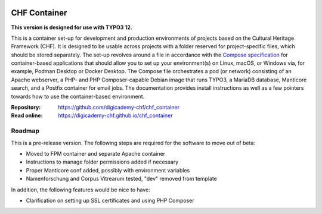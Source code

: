 ..  image:: https://img.shields.io/badge/Container-Podman-purple.svg
    :alt: Podman
    :target: https://podman.io

..  image:: https://img.shields.io/badge/Container-Docker-blue.svg
    :alt: Docker
    :target: https://docker.io

..  image:: https://img.shields.io/badge/TYPO3-12-orange.svg
    :alt: TYPO3 12
    :target: https://get.typo3.org/version/12

..  image:: https://img.shields.io/badge/License-MIT-blue.svg
    :alt: License: MIT
    :target: https://spdx.org/licenses/MIT.html

=============
CHF Container
=============

**This version is designed for use with TYPO3 12.**

This is a container set-up for development and production environments of
projects based on the Cultural Heritage Framework (CHF). It is designed to be
usable across projects with a folder reserved for project-specific files, which
should be stored separately. The set-up revolves around a file in accordance
with the `Compose specification <https://compose-spec.io/>`__ for
container-based applications that should allow you to set up your
environment(s) on Linux, macOS, or Windows via, for example, Podman Desktop or
Docker Desktop. The Compose file orchestrates a pod (or network) consisting of
an Apache webserver, a PHP- and PHP Composer-capable Debian image that runs
TYPO3, a MariaDB database, Manticore search, and a Postfix container for email
jobs. The documentation provides install instructions as well as a few pointers
towards how to use the container-based environment.

:Repository:  https://github.com/digicademy-chf/chf_container
:Read online: https://digicademy-chf.github.io/chf_container

Roadmap
=======

This is a pre-release version. The following steps are required for the
software to move out of beta:

- Moved to FPM container and separate Apache container
- Instructions to manage folder permissions added if necessary
- Proper Manticore conf added, possibly with environment variables
- Namenforschung and Corpus Vitrearum tested, "dev" removed from template

In addition, the following features would be nice to have:

- Clarification on setting up SSL certificates and using PHP Composer
